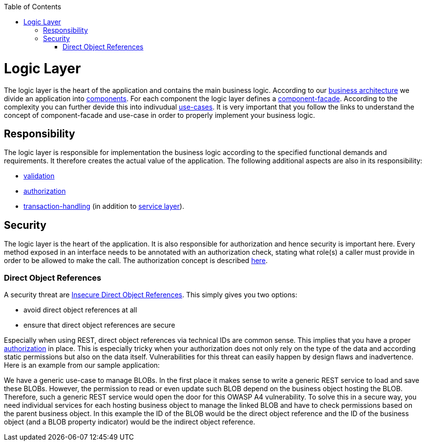 :toc: macro
toc::[]

= Logic Layer

The logic layer is the heart of the application and contains the main business logic.
According to our link:architecture.asciidoc#business-architecture[business architecture] we divide an application into link:guide-component.asciidoc[components].
For each component the logic layer defines a link:guide-component-facade.asciidoc[component-facade].
According to the complexity you can further devide this into indivudual link:guide-usecase.asciidoc[use-cases].
It is very important that you follow the links to understand the concept of component-facade and use-case in order to properly implement your business logic.

== Responsibility
The logic layer is responsible for implementation the business logic according to the specified functional demands and requirements.
It therefore creates the actual value of the application.
The following additional aspects are also in its responsibility:

* link:guide-validation.asciidoc[validation]
* link:guide-access-control.asciidoc#authorization[authorization]
* link:guide-transactions.asciidoc[transaction-handling] (in addition to link:guide-service-layer.asciidoc[service layer]).

== Security
The logic layer is the heart of the application. It is also responsible for authorization and hence security is important here. Every method exposed in an interface needs to be annotated with an authorization check, stating what role(s) a caller must provide in order to be allowed to make the call. The authorization concept is described link:guide-security.asciidoc#authorization[here].

=== Direct Object References
A security threat are https://www.owasp.org/index.php/Top_10_2013-A4-Insecure_Direct_Object_References[Insecure Direct Object References]. This simply gives you two options:

* avoid direct object references at all
* ensure that direct object references are secure

Especially when using REST, direct object references via technical IDs are common sense. This implies that you have a proper xref:authorization[authorization] in place. This is especially tricky when your authorization does not only rely on the type of the data and according static permissions but also on the data itself. Vulnerabilities for this threat can easily happen by design flaws and inadvertence. Here is an example from our sample application: 

We have a generic use-case to manage BLOBs. In the first place it makes sense to write a generic REST service to load and save these BLOBs. However, the permission to read or even update such BLOB depend on the business object hosting the BLOB. Therefore, such a generic REST service would open the door for this OWASP A4 vulnerability. To solve this in a secure way, you need individual services for each hosting business object to manage the linked BLOB and have to check permissions based on the parent business object. In this example the ID of the BLOB would be the direct object reference and the ID of the business object (and a BLOB property indicator) would be the indirect object reference.
